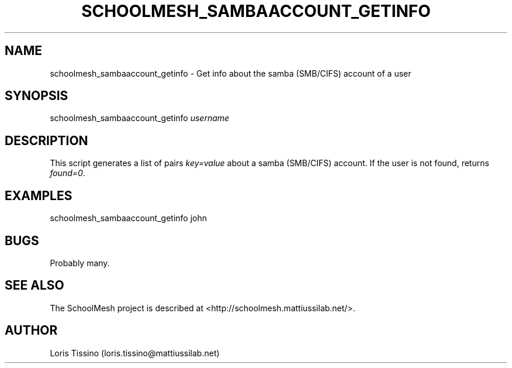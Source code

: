 .TH SCHOOLMESH_SAMBAACCOUNT_GETINFO 8 "October 2009" "Schoolmesh User Manuals"
.SH NAME
.PP
schoolmesh_sambaaccount_getinfo - Get info about the samba
(SMB/CIFS) account of a user
.SH SYNOPSIS
.PP
schoolmesh_sambaaccount_getinfo \f[I]username\f[]
.SH DESCRIPTION
.PP
This script generates a list of pairs \f[I]key=value\f[] about a
samba (SMB/CIFS) account\. If the user is not found, returns
\f[I]found=0\f[]\.
.SH EXAMPLES
.PP
\f[CR]
      schoolmesh_sambaaccount_getinfo\ john
\f[]
.SH BUGS
.PP
Probably many\.
.SH SEE ALSO
.PP
The SchoolMesh project is described at
<http://schoolmesh.mattiussilab.net/>\.
.SH AUTHOR
Loris Tissino (loris.tissino@mattiussilab.net)
